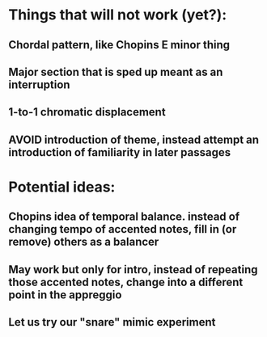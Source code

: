 * Things that will not work (yet?):
** Chordal pattern, like Chopins E minor thing
** Major section that is sped up meant as an interruption
** 1-to-1 chromatic displacement
** AVOID introduction of theme, instead attempt an introduction of familiarity in later passages
* Potential ideas:
** Chopins idea of temporal balance. instead of changing tempo of accented notes, fill in (or remove) others as a balancer
** May work but only for intro, instead of repeating those accented notes, change into a different point in the appreggio
** Let us try our "snare" mimic experiment
